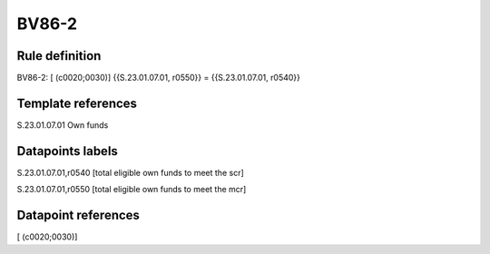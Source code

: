 ======
BV86-2
======

Rule definition
---------------

BV86-2: [ (c0020;0030)] {{S.23.01.07.01, r0550}} = {{S.23.01.07.01, r0540}}


Template references
-------------------

S.23.01.07.01 Own funds


Datapoints labels
-----------------

S.23.01.07.01,r0540 [total eligible own funds to meet the scr]

S.23.01.07.01,r0550 [total eligible own funds to meet the mcr]



Datapoint references
--------------------

[ (c0020;0030)]